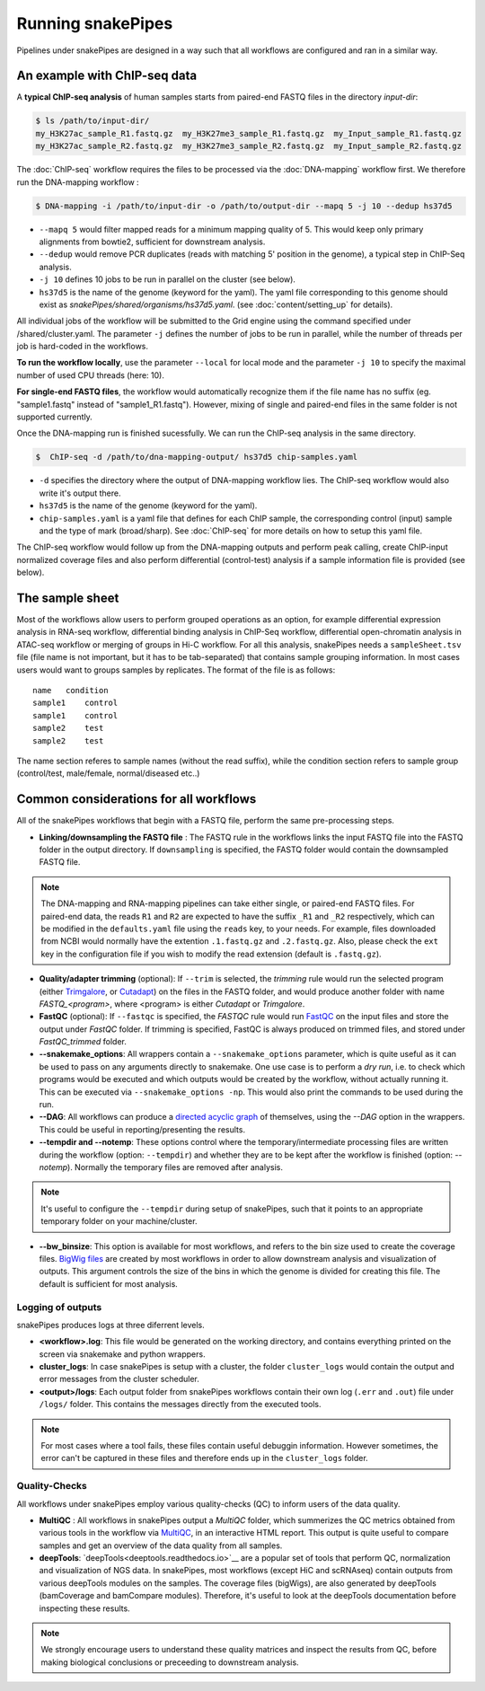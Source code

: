 Running snakePipes
==================

Pipelines under snakePipes are designed in a way such that all workflows are configured and ran in a similar way.


An example with ChIP-seq data
------------------------------

A **typical ChIP-seq analysis** of human samples starts from paired-end FASTQ files in the directory `input-dir`:

.. code:: bash

    $ ls /path/to/input-dir/
    my_H3K27ac_sample_R1.fastq.gz  my_H3K27me3_sample_R1.fastq.gz  my_Input_sample_R1.fastq.gz
    my_H3K27ac_sample_R2.fastq.gz  my_H3K27me3_sample_R2.fastq.gz  my_Input_sample_R2.fastq.gz

The :doc:`ChIP-seq` workflow requires the files to be processed via the :doc:`DNA-mapping` workflow first. We therefore run the DNA-mapping workflow :

.. code:: bash

    $ DNA-mapping -i /path/to/input-dir -o /path/to/output-dir --mapq 5 -j 10 --dedup hs37d5

* ``--mapq 5`` would filter mapped reads for a minimum mapping quality of 5. This would keep only primary alignments from bowtie2, sufficient for downstream analysis.

* ``--dedup`` would remove PCR duplicates (reads with matching 5' position in the genome), a typical step in ChIP-Seq analysis.

* ``-j 10`` defines 10 jobs to be run in parallel on the cluster (see below).

* ``hs37d5`` is the name of the genome (keyword for the yaml). The yaml file corresponding to this genome should exist as `snakePipes/shared/organisms/hs37d5.yaml`. (see :doc:`content/setting_up` for details).

All individual jobs of the workflow will be submitted to the Grid engine using the command specified under /shared/cluster.yaml. The parameter ``-j`` defines the number of jobs to be run in parallel, while the number of threads per job is hard-coded in the workflows.

**To run the workflow locally**, use the parameter ``--local`` for local mode and the parameter ``-j 10`` to specify the maximal number of used CPU threads (here: 10).

**For single-end FASTQ files**, the workflow would automatically recognize them if the file name has no suffix (eg. "sample1.fastq" instead of "sample1_R1.fastq"). However, mixing of single and paired-end files in the same folder is not supported currently.

Once the DNA-mapping run is finished sucessfully. We can run the ChIP-seq analysis in the same directory.

.. code:: bash

    $  ChIP-seq -d /path/to/dna-mapping-output/ hs37d5 chip-samples.yaml

* ``-d`` specifies the directory where the output of DNA-mapping workflow lies. The ChIP-seq workflow would also write it's output there.

* ``hs37d5`` is the name of the genome (keyword for the yaml).

* ``chip-samples.yaml`` is a yaml file that defines for each ChIP sample, the corresponding control (input) sample and the type of mark (broad/sharp). See :doc:`ChIP-seq` for more details on how to setup this yaml file.

The ChIP-seq workflow would follow up from the DNA-mapping outputs and perform peak calling, create ChIP-input normalized coverage files and also perform differential (control-test) analysis if a sample information file is provided (see below).

.. _sampleinfo:

The sample sheet
-----------------

Most of the workflows allow users to perform grouped operations as an option, for example
differential expression analysis in RNA-seq workflow, differential binding analysis in
ChIP-Seq workflow, differential open-chromatin analysis in ATAC-seq workflow or merging of
groups in Hi-C workflow. For all this analysis, snakePipes needs a ``sampleSheet.tsv`` file (file name is not important, but it has to be tab-separated) that contains sample grouping information. In most cases users would want to groups samples by replicates. The format of the file is as follows:

::

    name   condition
    sample1    control
    sample1    control
    sample2    test
    sample2    test

The name section referes to sample names (without the read suffix), while the condition
section refers to sample group (control/test, male/female, normal/diseased etc..)


Common considerations for all workflows
----------------------------------------

All of the snakePipes workflows that begin with a FASTQ file, perform the same pre-processing steps.

* **Linking/downsampling the FASTQ file** : The FASTQ rule in the workflows links the input FASTQ file into the FASTQ folder in the output directory. If ``downsampling`` is specified, the FASTQ folder would contain the downsampled FASTQ file.

.. note:: The DNA-mapping and RNA-mapping pipelines can take either single, or paired-end FASTQ files. For paired-end data, the reads ``R1`` and ``R2`` are expected to have the suffix ``_R1`` and ``_R2`` respectively, which can be modified in the ``defaults.yaml`` file using the ``reads`` key, to your needs. For example, files downloaded from NCBI would normally have the extention ``.1.fastq.gz`` and ``.2.fastq.gz``. Also, please check the ``ext`` key in the configuration file if you wish to modify the read extension (default is ``.fastq.gz``).


* **Quality/adapter trimming** (optional): If ``--trim`` is selected, the `trimming` rule would run the selected program (either `Trimgalore <https://www.bioinformatics.babraham.ac.uk/projects/trim_galore/>`__, or `Cutadapt <https://journal.embnet.org/index.php/embnetjournal/article/view/200/479>`__) on the files in the FASTQ folder, and would produce another folder with name `FASTQ_<program>`, where <program> is either `Cutadapt` or `Trimgalore`.


* **FastQC** (optional): If ``--fastqc`` is specified, the `FASTQC` rule would run `FastQC <https://www.bioinformatics.babraham.ac.uk/projects/fastqc/>`__ on the input files and store the output under `FastQC` folder. If trimming is specified, FastQC is always produced on trimmed files, and stored under `FastQC_trimmed` folder.

* **--snakemake_options**: All wrappers contain a ``--snakemake_options`` parameter, which is quite useful as it can be used to pass on any arguments directly to snakemake. One use case is to perform a *dry run*, i.e. to check which programs would be executed and which outputs would be created by the workflow, without actually running it. This can be executed via ``--snakemake_options -np``. This would also print the commands to be used during the run.


* **--DAG**: All workflows can produce a `directed acyclic graph <https://en.wikipedia.org/wiki/Directed_acyclic_graph>`__ of themselves, using the `--DAG` option in the wrappers. This could be useful in reporting/presenting the results.


* **--tempdir and --notemp**: These options control where the temporary/intermediate processing files are written during the workflow (option: ``--tempdir``) and whether they are to be kept after the workflow is finished (option: `--notemp`). Normally the temporary files are removed after analysis.


.. note:: It's useful to configure the ``--tempdir`` during setup of snakePipes, such that it points to an appropriate temporary folder on your machine/cluster.


* **--bw_binsize**: This option is available for most workflows, and refers to the bin size used to create the coverage files. `BigWig files <https://genome.ucsc.edu/goldenpath/help/bigWig.html>`__ are created by most workflows in order to allow downstream analysis and visualization of outputs. This argument controls the size of the bins in which the genome is divided for creating this file. The default is sufficient for most analysis.

Logging of outputs
~~~~~~~~~~~~~~~~~~~

snakePipes produces logs at three diferrent levels.

* **<workflow>.log**: This file would be generated on the working directory, and contains everything printed on the screen via snakemake and python wrappers.

* **cluster_logs**: In case snakePipes is setup with a cluster, the folder ``cluster_logs`` would contain the output and error messages from the cluster scheduler.

* **<output>/logs**: Each output folder from snakePipes workflows contain their own log (``.err`` and ``.out``) file under ``/logs/`` folder. This contains the messages directly from the executed tools.

.. note:: For most cases where a tool fails, these files contain useful debuggin information. However sometimes, the error can't be captured in these files and therefore ends up in the ``cluster_logs`` folder.

Quality-Checks
~~~~~~~~~~~~~~~~~~~~~

All workflows under snakePipes employ various quality-checks (QC) to inform users of the data quality.

* **MultiQC** : All workflows in snakePipes output a `MultiQC` folder, which summerizes the QC metrics obtained from various tools in the workflow via `MultiQC <https://multiqc.info/>`__, in an interactive HTML report. This output is quite useful to compare samples and get an overview of the data quality from all samples.

* **deepTools**: `deepTools<deeptools.readthedocs.io>`__ are a popular set of tools that perform QC, normalization and visualization of NGS data. In snakePipes, most workflows (except HiC and scRNAseq) contain outputs from various deepTools modules on the samples. The coverage files (bigWigs), are also generated by deepTools (bamCoverage and bamCompare modules). Therefore, it's useful to look at the deepTools documentation before inspecting these results.

.. note:: We strongly encourage users to understand these quality matrices and inspect the results from QC, before making biological conclusions or preceeding to downstream analysis.
